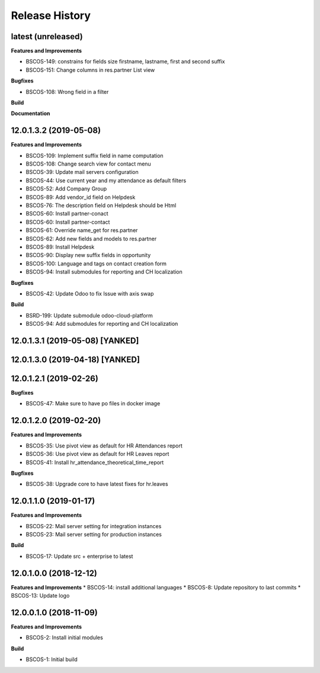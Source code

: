 .. :changelog:

.. Template:

.. 0.0.1 (2016-05-09)
.. ++++++++++++++++++

.. **Features and Improvements**

.. **Bugfixes**

.. **Build**

.. **Documentation**

Release History
---------------

latest (unreleased)
+++++++++++++++++++

**Features and Improvements**

* BSCOS-149: constrains for fields size firstname, lastname, first and second
  suffix
* BSCOS-151: Change columns in res.partner List view

**Bugfixes**

* BSCOS-108: Wrong field in a filter

**Build**

**Documentation**


12.0.1.3.2 (2019-05-08)
+++++++++++++++++++++++

**Features and Improvements**

* BSCOS-109: Implement suffix field in name computation
* BSCOS-108: Change search view for contact menu
* BSCOS-39: Update mail servers configuration
* BSCOS-44: Use current year and my attendance as default filters
* BSCOS-52: Add Company Group
* BSCOS-89: Add vendor_id field on Helpdesk
* BSCOS-76: The description field on Helpdesk should be Html
* BSCOS-60: Install partner-conact
* BSCOS-60: Install partner-contact
* BSCOS-61: Override name_get for res.partner
* BSCOS-62: Add new fields and models to res.partner
* BSCOS-89: Install Helpdesk
* BSCOS-90: Display new suffix fields in opportunity
* BSCOS-100: Language and tags on contact creation form
* BSCOS-94: Install submodules for reporting and CH localization

**Bugfixes**

* BSCOS-42: Update Odoo to fix Issue with axis swap

**Build**

* BSRD-199: Update submodule odoo-cloud-platform
* BSCOS-94: Add submodules for reporting and CH localization


12.0.1.3.1 (2019-05-08) [YANKED]
++++++++++++++++++++++++++++++++


12.0.1.3.0 (2019-04-18) [YANKED]
++++++++++++++++++++++++++++++++


12.0.1.2.1 (2019-02-26)
+++++++++++++++++++++++

**Bugfixes**

* BSCOS-47: Make sure to have po files in docker image


12.0.1.2.0 (2019-02-20)
+++++++++++++++++++++++

**Features and Improvements**

* BSCOS-35: Use pivot view as default for HR Attendances report
* BSCOS-36: Use pivot view as default for HR Leaves report
* BSCOS-41: Install hr_attendance_theoretical_time_report
 
**Bugfixes**

* BSCOS-38: Upgrade core to have latest fixes for hr.leaves


12.0.1.1.0 (2019-01-17)
+++++++++++++++++++++++

**Features and Improvements**

* BSCOS-22: Mail server setting for integration instances
* BSCOS-23: Mail server setting for production instances

**Build**

* BSCOS-17: Update src + enterprise to latest


12.0.1.0.0 (2018-12-12)
+++++++++++++++++++++++

**Features and Improvements**
* BSCOS-14: install additional languages
* BSCOS-8: Update repository to last commits
* BSCOS-13: Update logo


12.0.0.1.0 (2018-11-09)
+++++++++++++++++++++++

**Features and Improvements**

* BSCOS-2: Install initial modules

**Build**

* BSCOS-1: Initial build
